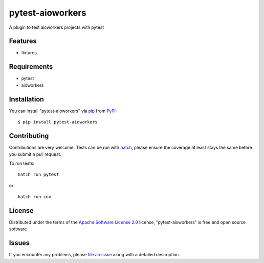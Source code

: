 =================
pytest-aioworkers
=================

.. image:: https://github.com/aioworkers/pytest-aioworkers/workflows/Tests/badge.svg
  :target: https://github.com/aioworkers/pytest-aioworkers/actions?query=workflow%3ATests

.. image:: https://codecov.io/gh/aioworkers/pytest-aioworkers/branch/master/graph/badge.svg
  :target: https://codecov.io/gh/aioworkers/pytest-aioworkers

.. image:: https://img.shields.io/pypi/v/pytest-aioworkers.svg
  :target: https://pypi.org/project/pytest-aioworkers
  :alt: PyPI version

.. image:: https://img.shields.io/pypi/pyversions/pytest-aioworkers.svg
  :target: https://pypi.org/project/pytest-aioworkers
  :alt: Python versions

.. image:: https://img.shields.io/badge/%F0%9F%A5%9A-Hatch-4051b5.svg
   :alt: Hatch project
   :target: https://github.com/pypa/hatch

A plugin to test aioworkers projects with pytest



Features
--------

* fixtures


Requirements
------------

* pytest
* aioworkers


Installation
------------

You can install "pytest-aioworkers" via `pip`_ from `PyPI`_::

    $ pip install pytest-aioworkers


Contributing
------------
Contributions are very welcome. Tests can be run with `hatch`_, please ensure
the coverage at least stays the same before you submit a pull request.

To run tests::

    hatch run pytest

or::

    hatch run cov

License
-------

Distributed under the terms of the `Apache Software License 2.0`_ license, "pytest-aioworkers" is free and open source software


Issues
------

If you encounter any problems, please `file an issue`_ along with a detailed description.

.. _`Apache Software License 2.0`: http://www.apache.org/licenses/LICENSE-2.0
.. _`file an issue`: https://github.com/aioworkers/pytest-aioworkers/issues
.. _`pytest`: https://github.com/pytest-dev/pytest
.. _`hatch`: https://hatch.pypa.io/latest/environment/#scripts
.. _`pip`: https://pypi.org/project/pip/
.. _`PyPI`: https://pypi.org/project
